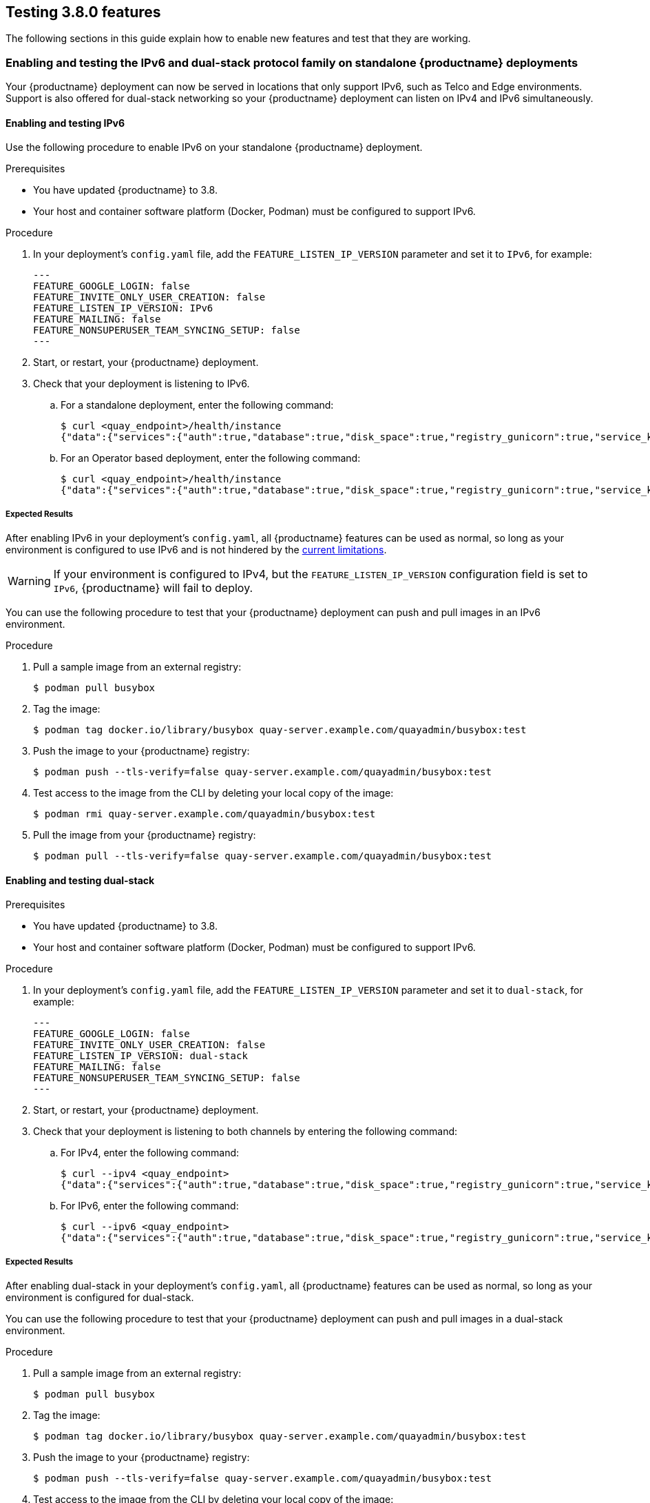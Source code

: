 [[testing-3-800]]
== Testing 3.8.0 features 

The following sections in this guide explain how to enable new features and test that they are working. 

[[enabling-ipv6-dual-stack]]
=== Enabling and testing the IPv6 and dual-stack protocol family on standalone {productname} deployments 

Your {productname} deployment can now be served in locations that only support IPv6, such as Telco and Edge environments. Support is also offered for dual-stack networking so your {productname} deployment can listen on IPv4 and IPv6 simultaneously.

[[enabling-ipv6]]
==== Enabling and testing IPv6 

Use the following procedure to enable IPv6 on your standalone {productname} deployment. 

.Prerequisites 

* You have updated {productname} to 3.8.
* Your host and container software platform (Docker, Podman) must be configured to support IPv6. 

.Procedure 

. In your deployment's `config.yaml` file, add the `FEATURE_LISTEN_IP_VERSION` parameter and set it to `IPv6`, for example: 
+
[source,yaml]
----
---
FEATURE_GOOGLE_LOGIN: false
FEATURE_INVITE_ONLY_USER_CREATION: false
FEATURE_LISTEN_IP_VERSION: IPv6
FEATURE_MAILING: false
FEATURE_NONSUPERUSER_TEAM_SYNCING_SETUP: false
---
----

. Start, or restart, your {productname} deployment. 

. Check that your deployment is listening to IPv6. 
+
.. For a standalone deployment, enter the following command:
+
[source,terminal]
----
$ curl <quay_endpoint>/health/instance
{"data":{"services":{"auth":true,"database":true,"disk_space":true,"registry_gunicorn":true,"service_key":true,"web_gunicorn":true}},"status_code":200}
----
+
.. For an Operator based deployment, enter the following command:
+
[source,terminal]
----
$ curl <quay_endpoint>/health/instance
{"data":{"services":{"auth":true,"database":true,"disk_space":true,"registry_gunicorn":true,"service_key":true,"web_gunicorn":true}},"status_code":200}
----

===== Expected Results 

After enabling IPv6 in your deployment's `config.yaml`, all {productname} features can be used as normal, so long as your environment is configured to use IPv6 and is not hindered by the xref:ipv6-limitations[current limitations]. 

[WARNING]
====
If your environment is configured to IPv4, but the `FEATURE_LISTEN_IP_VERSION` configuration field is set to `IPv6`, {productname} will fail to deploy. 
====

You can use the following procedure to test that your {productname} deployment can push and pull images in an IPv6 environment. 

.Procedure

. Pull a sample image from an external registry: 
+
[source,terminal]
----
$ podman pull busybox
----

. Tag the image: 
+
[source,terminal]
----
$ podman tag docker.io/library/busybox quay-server.example.com/quayadmin/busybox:test
----

. Push the image to your {productname} registry: 
+
[source,terminal]
----
$ podman push --tls-verify=false quay-server.example.com/quayadmin/busybox:test
----

. Test access to the image from the CLI by deleting your local copy of the image: 
+
[source,terminal]
----
$ podman rmi quay-server.example.com/quayadmin/busybox:test
----

. Pull the image from your {productname} registry:
+
[source,terminal]
----
$ podman pull --tls-verify=false quay-server.example.com/quayadmin/busybox:test
----

[[enabling-dual-stack]]
==== Enabling and testing dual-stack  

.Prerequisites 

* You have updated {productname} to 3.8.
* Your host and container software platform (Docker, Podman) must be configured to support IPv6. 

.Procedure

. In your deployment's `config.yaml` file, add the `FEATURE_LISTEN_IP_VERSION` parameter and set it to `dual-stack`, for example: 
+
[source,yaml]
----
---
FEATURE_GOOGLE_LOGIN: false
FEATURE_INVITE_ONLY_USER_CREATION: false
FEATURE_LISTEN_IP_VERSION: dual-stack
FEATURE_MAILING: false
FEATURE_NONSUPERUSER_TEAM_SYNCING_SETUP: false
---
----

. Start, or restart, your {productname} deployment. 

. Check that your deployment is listening to both channels by entering the following command:
.. For IPv4, enter the following command:
+
[source,terminal]
----
$ curl --ipv4 <quay_endpoint>
{"data":{"services":{"auth":true,"database":true,"disk_space":true,"registry_gunicorn":true,"service_key":true,"web_gunicorn":true}},"status_code":200}
----
.. For IPv6, enter the following command:
+
[source,terminal]
----
$ curl --ipv6 <quay_endpoint> 
{"data":{"services":{"auth":true,"database":true,"disk_space":true,"registry_gunicorn":true,"service_key":true,"web_gunicorn":true}},"status_code":200}
----

===== Expected Results 

After enabling dual-stack in your deployment's `config.yaml`, all {productname} features can be used as normal, so long as your environment is configured for dual-stack. 

You can use the following procedure to test that your {productname} deployment can push and pull images in a dual-stack environment. 

.Procedure

. Pull a sample image from an external registry: 
+
[source,terminal]
----
$ podman pull busybox
----

. Tag the image: 
+
[source,terminal]
----
$ podman tag docker.io/library/busybox quay-server.example.com/quayadmin/busybox:test
----

. Push the image to your {productname} registry: 
+
[source,terminal]
----
$ podman push --tls-verify=false quay-server.example.com/quayadmin/busybox:test
----

. Test access to the image from the CLI by deleting your local copy of the image: 
+
[source,terminal]
----
$ podman rmi quay-server.example.com/quayadmin/busybox:test
----

. Pull the image from your {productname} registry:
+
[source,terminal]
----
$ podman pull --tls-verify=false quay-server.example.com/quayadmin/busybox:test
----

[[enabling-ldap-super-users]]
=== Enabling LDAD superusers for {productname} 

The `LDAP_SUPERUSER_FILTER` configuration field is now available. With this field configured, {productname} administrators can configure Lightweight Directory Access Protocol (LDAP) users as superusers if {productname} uses LDAP as its authentication provider. 

Use the following procedure to enable LDAP superusers on your {productname} deployment. 

.Prerequisites 

* Your {productname} deployment uses LDAP as its authentication provider. 
* You have configured the `LDAP_USER_FILTER` field. 

.Procedure 

. In your deployment's `config.yaml` file, add the `LDAP_SUPERUSER_FILTER` parameter and add the group of users you want configured as super users, for example, `root`: 
+
[source,yaml]
----
LDAP_ADMIN_DN: uid=<name>,ou=Users,o=<organization_id>,dc=<example_domain_component>,dc=com
LDAP_ADMIN_PASSWD: ABC123
LDAP_ALLOW_INSECURE_FALLBACK: false
LDAP_BASE_DN:
    - o=<organization_id>
    - dc=<example_domain_component>
    - dc=com
LDAP_EMAIL_ATTR: mail
LDAP_UID_ATTR: uid
LDAP_URI: ldap://<example_url>.com
LDAP_USER_FILTER: (memberof=cn=developers,ou=Users,o=<example_organization_unit>,dc=<example_domain_component>,dc=com)
LDAP_SUPERUSER_FILTER: (memberOf=cn=root,ou=Admin,o=<example_organization_unit>,dc=<example_domain_component>,dc=com)
LDAP_USER_RDN:
    - ou=<example_organization_unit>
    - o=<organization_id>
    - dc=<example_domain_component>
    - dc=com
----

. Start, or restart, your {productname} deployment. 

===== Expected Results 

After enabling the `LDAP_SUPERUSER_FILTER` feature, your LDAP {productname} users have superuser privileges. The following options are available to superusers:

* Manage users
* Manage organizations
* Manage service keys
* View the change log
* Query the usage logs
* Create globally visible user messages 

Use the following procedure to test that your {productname} LDAP users have been given superusers privileges.

.Prerequisites 

* You have configured the `LDAP_SUPERUSER_FILTER` field. 

.Procedure

. Log in to your {productname} registry as the configured LDAP superuser. 

. Access the *Super User Admin Panel* by clicking on your user name or avatar in the top right-hand corner of the UI. If you have been properly configured as a superuser, an extra item is presented in the drop-down list called *Super User Admin Panel*. 

. On the *{productname} Management* page, click *Globally visible user messages* on the navigation pane. 

. Click *Create Message* to reveal a drop-down menu containing *Normal*, *Warning*, and *Error* message types. 

. Enter a message by selecting *Click to set message*, then click *Create Message*. 

Now, when users log in to the {productname} registry, they are presented with a global message. 


[[enabling-ldap-restricted-users]]
=== Enabling LDAP restricted users for {productname} 

The `LDAP_RESTRICTED_USER_FILTER` is now available. This configuration field is a subset of the `LDAP_USER_FILTER` configuration field. When configured, allows {productname} administrators the ability to configure Lightweight Directory Access Protocol (LDAP) users as restricted users when {productname} uses LDAP as its authentication provider.

Use the following procedure to enable LDAP restricted users on your {productname} deployment. 

.Prerequisites 

* Your {productname} deployment uses LDAP as its authentication provider. 
* You have configured the `LDAP_USER_FILTER` field. 

.Procedure 

. In your deployment's `config.yaml` file, add the `LDAP_RESTRICTED_USER_FILTER` parameter and specify the group of restricted users, for example, `members`:  
+
[source,yaml]
----
LDAP_ADMIN_DN: uid=<name>,ou=Users,o=<organization_id>,dc=<example_domain_component>,dc=com
LDAP_ADMIN_PASSWD: ABC123
LDAP_ALLOW_INSECURE_FALLBACK: false
LDAP_BASE_DN:
    - o=<organization_id>
    - dc=<example_domain_component>
    - dc=com
LDAP_EMAIL_ATTR: mail
LDAP_UID_ATTR: uid
LDAP_URI: ldap://<example_url>.com
LDAP_USER_FILTER: (memberof=cn=developers,ou=Users,o=<example_organization_unit>,dc=<example_domain_component>,dc=com)
LDAP_RESTRICTED_USER_FILTER: (<filterField>=<value>)
LDAP_USER_RDN:
    - ou=<example_organization_unit>
    - o=<organization_id>
    - dc=<example_domain_component>
    - dc=com
----

. Start, or restart, your {productname} deployment. 


[[enabling-superusers-full-access]]
=== Enabling and testing `FEATURE_SUPERUSERS_FULL_ACCESS`

The `FEATURE_SUPERUSERS_FULL_ACCESS` feature is now available. This configuration field grants superusers the ability to read, write, and delete content from other repositories in namespaces that they do not own or have explicit permissions for. 

[NOTE]
====
* This feature is only available on the beta of the new UI. When enabled, it shows all organizations that the super user has access to. To enable the beta of the new UI, see xref:enabling-ui-v2[FEATURE_UI_V2]
* When this field is enabled, the superuser cannot view the image repository of every organization at once. This is a known limitation and will be fixed in a future version of {productname}. As a temporary workaround, the superuser can view image repositories by navigating to them from the *Organizations* page. 
====


Use the following procedure to test the `FEATURE_SUPERUSERS_FULL_ACCESS` feature. 

.Prerequisites 

* You have defined the `SUPER_USERS` configuration field in your `config.yaml` file. 

.Procedure 

. In your deployment's `config.yaml` file, add the `FEATURE_SUPERUSERS_FULL_ACCESS` parameter and set it to `true`, for example: 
+
[source,yaml]
----
---
SUPER_USERS:
- quayadmin
FEATURE_SUPERUSERS_FULL_ACCESS: True
---
----

. Start, or restart, your {productname} deployment. 

==== Expected results 

With this feature enabled, your superusers should be able to read, write, and delete content from other repositories in namespaces that they do not own. To ensure that this feature is working as intended, use the following procedure. 

.Prerequisites 

* You have set the `FEATURE_SUPERUSERS_FULL_ACCESS` field to `true` in your `config.yaml` file. 

.Procedure

. Open your {productname} registry and click *Create new account*. 

. Create a new user, for example, `user1`. 

. Log in as `user`. 

. Click *user1* under the *Users and Organizations*. 

. Create a new repository but clicking *creating a new repository*. 

. Enter a repository name, for example, `testrepo`, then click *Create private repository*. 

. Use the CLI to log in to the registry as `user`:
+
[source,terminal]
----
$ podman login --tls-verify=false quay-server.example.com
----
+
Example output:
+
[source,terminal]
----
Username: user1
Password: 
Login Succeeded!
----

. Pull a sample image by entering the following command: 
+
[source,terminal]
----
$ podman pull busybox
----

. Tag the image: 
+
[source,terminal]
----
$ podman tag docker.io/library/busybox quay-server.example.com/user1/testrepo/busybox:test 
----

. Push the image to your {productname} registry: 
+
[source,terminal]
----
$ sudo podman push --tls-verify=false quay-server.example.com/user1/testrepo/busybox:test
----

. Ensure that you have successfully pushed the image to your repository by navigating to `www.quay-server.example.com/repository/user1/testrepo/busybox` and clicking *Tags* in the navigation pane. 

. Sign out of `user1` by clicking *user1* -> *Sign out all sessions*. 

. Log out of the registry using the CLI:
+
----
$ podman logout quay-server.example.com 
----
+
Example output:
+
[source,terminal]
----
Removed login credentials for quay-server.example.com
----

. On the UI, log in as the designated superuser with full access privileges, or example `quayadmin`. 

. On the CLI, log in as the designated superuser with full access privileges, or example `quayadmin`:
+
[source,terminal]
----
$ podman login quay-server.example.com
----
+
Example output:
+
[source,terminal]
----
Username: quayadmin
Password: 
Login Succeeded!
----

. Now, you can pull the `busybox` image from `user1's` repository by entering the following command:
+
[source,terminal]
----
$ podman pull --tls-verify=false quay-server.example.com/user1/testrepo/busybox:test
----
+
Example output:
+
----
Trying to pull quay-server.example.com/stevsmit/busybox:test...
Getting image source signatures
Copying blob 29c7fae3c03c skipped: already exists  
Copying config 2bd2971487 done  
Writing manifest to image destination
Storing signatures
2bd29714875d9206777f9e8876033cbcd58edd14f2c0f1203435296b3f31c5f7
----

. You can also push images to `user1's` repository by entering the following commands:
+
[source,terminal]
----
$ podman tag docker.io/library/busybox quay-server.example.com/user1/testrepo/busybox:test1
----
+
[source,terminal]
----
$ podman push quay-server.example.com/user1/testrepo/busybox:test1
----
+
Example output:
+
----
Getting image source signatures
Copying blob 29c7fae3c03c skipped: already exists  
Copying config 2bd2971487 done  
Writing manifest to image destination
Storing signatures
----

. Additionally, you can delete images from `user1's` repository by using the tagged image's API: 
+
[source,terminal]
----
$ curl -X DELETE -H "Authorization: Bearer <example_token>"  http://quay-server.example.com/api/v1/repository/user1/testrepo/tag/test1
----
+
[NOTE]
====
For more information about obtaining OAuth tokens, see link:https://access.redhat.com/documentation/en-us/red_hat_quay/3/html/red_hat_quay_api_guide/using_the_red_hat_quay_api#create_oauth_access_token[Create OAuth access token]. 
====

[[enabling-feature-restricted-users]]
=== Enabling and testing `FEATURE_RESTRICTED_USERS`

With this feature enabled, normal users are unable to create organizations. 

.Procedure 

. In your deployment's `config.yaml` file, add the `FEATURE_RESTRICTED_USERS` parameter and set it to `true`, for example: 
+
[source,yaml]
----
---
FEATURE_RESTRICTED_USERS: true
---
----

. Start, or restart, your {productname} deployment. 

==== Expected results 

With this feature enabled, normal users cannot create organizations. To ensure that this feature is working as intended, use the following procedure. 

.Prerequisites 

* `FEATURE_RESTRICTED_USERS` is set to `true` in your `config.yaml`. 
* Your {productname} registry has a sample tag. 

.Procedure 

. Log in as a normal {productname} user, for example, `user1`.

. Click *Create New Organization* on the {productname} UI. 

. In the *Organization Name* box, enter a name, for example, `testorg`. 

. Click *Create Organization*. This will result in an `Unauthorized` messaged. 

[[enabling-restricted-users-read-only]]
=== Enabling and testing `RESTRICTED_USER_READ_ONLY`

When `FEATURE_RESTRICTED_USERS` is set to `true`, `RESTRICTED_USER_READ_ONLY` restricts users to read-only operations.

Use the following procedure to enable `FEATURE_RESTRICTED_USERS`. 

.Prerequisites 

* `FEATURE_RESTRICTED_USERS` is set to `true` in your `config.yaml`. 

.Procedure

. In your deployment's `config.yaml` file, add the `RESTRICTED_USER_READ_ONLY` parameter set it to `true`:
+
[source,yaml]
----
FEATURE_RESTRICTED_USERS: true
RESTRICTED_USER_READ_ONLY: true
----

. Start, or restart, your {productname} deployment. 

==== Expected results 

With this feature enabled, users will only be able to perform read-only operations. Use the following procedures to ensure that this feature is working as intended: 

.Prerequisites 

* `FEATURE_RESTRICTED_USERS` is set to `true` in your `config.yaml`. 
* `RESTRICTED_USER_READ_ONLY` is set to `true` in your `config.yaml`. 
* Your {productname} registry has a sample tag. 

.Procedure 

. Log in to your {productname} registry as the normal user, for example, `user1`. 

. On the {productname} UI, click *Explore*. 

. Select a repository, for example, *quayadmin/busybox*. 

. Select *Tags* on the navigation pane. 

. Pull a sample tag from the repository, for example:
+
[source,terminal]
----
$ podman pull quay-server.example.com/quayadmin/busybox:test
----
+
Example output:
+
[source,terminal]
----
Trying to pull quay-server.example.com/quayadmin/busybox:test...
Getting image source signatures
Copying blob 29c7fae3c03c skipped: already exists  
Copying config 2bd2971487 done  
Writing manifest to image destination
Storing signatures
2bd29714875d9206777f9e8876033cbcd58edd14f2c0f1203435296b3f31c5f7
----

Next, try to push an image. This procedure should result in `unauthorized`. 

. Tag an image by entering the following command:
+
[source,terminal]
----
$ podman tag docker.io/library/busybox quay-server.example.com/user1/busybox:test
----

. Push the image by entering the following command:
+
[source,terminal]
----
$  podman push quay-server.example.com/user1/busybox:test
----
+
Example output:
+
[source,terminal]
----
Getting image source signatures
Copying blob 29c7fae3c03c skipped: already exists  
Copying config 2bd2971487 done  
Writing manifest to image destination
Error: writing manifest: uploading manifest test to quay-server.example.com/user3/busybox: unauthorized: access to the requested resource is not authorized
----

Next, try to create an organization using the {productname} UI: 

. Log in to your {productname} registry as the whitelisted user, for example, `user1`. 

. On the UI, click *Create New Organization*. 

If properly configured, `user1` is unable to create a new organization. 


[[enabling-restricted-users-whitelist]]
=== Enabling and testing `RESTRICTED_USERS_WHITELIST`

When this feature is set, specified users are excluded from the `FEATURE_RESTRICTED_USERS` and `RESTRICTED_USER_READ_ONLY` configurations. Use the following procedure to exclude users from the `FEATURE_RESTRICTED_USERS` and `RESTRICTED_USER_READ_ONLY` settings so that they can have `read` and `write` privileges. 

.Prerequisites 

* `FEATURE_RESTRICTED_USERS` is set to `true` in your `config.yaml`. 

.Procedure

. In your deployment's `config.yaml` file, add the `RESTRICTED_USERS_WHITELIST` parameter and a user, for example, `user1`:
+
[source,yaml]
----
FEATURE_RESTRICTED_USERS: true
RESTRICTED_USERS_WHITELIST:
      - user2
----

. Start, or restart, your {productname} deployment. 

==== Expected results 

With this feature enabled, whitelisted users can create organizations, or read or write content from the repository even if `FEATURE_RESTRICTED_USERS` is set to `true`. To ensure that this feature is working as intended, use the following procedures. 

. Log in to your {productname} registry as the white listed user, for example, `user2`. 

. On the UI, click *Create New Organization*. 

. Enter an organization name, for example, `testorg`. 

. Click *Create Organization*. If successful, you will be loaded on to the organization's page. 

Next, as the white listed user, try to push an image. This should result in a successfully pushed image. 

. Tag an image by entering the following command:
+
[source,terminal]
----
$ podman tag docker.io/library/busybox quay-server.example.com/user2/busybox:test
----

. Push the image by entering the following command:
+
[source,terminal]
----
$ podman push quay-server.example.com/user2/busybox:test
----
+
Example output:
+
[source,terminal]
----
Getting image source signatures
Copying blob 29c7fae3c03c skipped: already exists  
Copying config 2bd2971487 done  
Writing manifest to image destination
Storing signatures
----

[[enabling-ui-v2]]
=== Enabling and testing `FEATURE_UI_V2`

With this feature enabled, you can toggle between the current version of the user interface, and the new version of the user interface. 

[IMPORTANT]
====
* This UI is currently in beta and subject to change. In its current state, users can only create, view, and delete organizations, repositories, and image tags. 
* When running {productname} in the old UI, timed-out sessions would require that the user input their password again in the pop-up window. With the new UI, users are returned to the main page and required to input their username and password credentials. This is a known issue and will be fixed in a future version of the new UI. 
* There is a discrepancy in how image manifest sizes are reported between the legacy UI and the new UI. In the legacy UI, image manifests were reported in mebibytes. In the new UI, {productname} uses the standard definition of megabyte (MB) to report image manifest sizes. 
====

.Procedure 

. In your deployment's `config.yaml` file, add the `FEATURE_UI_V2` parameter and set it to `true`, for example: 
+
[source,yaml]
----
---
FEATURE_TEAM_SYNCING: false
FEATURE_UI_V2: true
FEATURE_USER_CREATION: true
---
----

. Log in to your {productname} deployment. 

. In the navigation pane of your {productname} deployment, you are given the option to toggle between *Current UI* and *New UI*. Click the toggle button to set it to new UI, and then click *Use Beta Environment*, for example: 
+
image:38-ui-toggle.png[{productname} 3.8 UI toggle]

==== Creating a new organization in the {productname} 3.8 beta UI 

.Prerequisites 

* You have toggled your {productname} deployment to use the 3.8 beta UI. 

Use the following procedure to create an organization using the {productname} 3.8 beta UI.

.Procedure 

. Click *Organization* in the navigation pane. 

. Click *Create Organization*.

. Enter an *Organization Name*, for example, `testorg`. 

. Click *Create*. 

Now, your example organization should populate under the *Organizations* page. 

==== Deleting an organization using the {productname} 3.8 beta UI

Use the following procedure to delete an organization using the {productname} 3.8 beta UI.

.Procedure 

. On the *Organizations* page, select the name of the organization you want to delete, for example, `testorg`.

. Click the *More Actions* drop down menu. 

. Click *Delete*. 
+
[NOTE]
====
On the *Delete* page, there is a *Search* input box. With this box, users can search for specific organizations to ensure that they are properly scheduled for deletion. For example, if a user is deleting 10 organizations and they want to ensure that a specific organization was deleted, they can use the *Search* input box to confirm said organization is marked for deletion. 
====

. Confirm that you want to permanently delete the organization by typing *confirm* in the box. 

. Click *Delete*. 

After deletion, you are returned to the *Organizations* page. 

[NOTE]
====
You can delete more than one organization at a time by selecting multiple organizations, and then clicking *More Actions* -> *Delete*. 
====

==== Creating a new repository using the {productname} 3.8 beta UI

Use the following procedure to create a repository using the {productname} 3.8 beta UI.

.Procedure

. Click *Repositories* on the navigation pane. 

. Click *Create Repository*. 

. Select a namespace, for example, *quayadmin*, and then enter a *Repository name*, for example, `testrepo`. 

. Click *Create*. 

Now, your example repository should populate under the *Repositories* page. 

==== Deleting a repository using the {productname} 3.8 beta UI

.Prerequisites 

* You have created a repository. 

.Procedure

. On the *Repositories* page of the {productname} 3.8 beta UI, click the name of the image you want to delete, for example, `quay/admin/busybox`. 

. Click the *More Actions* drop-down menu. 

. Click *Delete*. 
+
[NOTE]
====
If desired, you could click *Make Public* or *Make Private*. 
====

. Type *confirm* in the box, and then click *Delete*. 

. After deletion, you are returned to the *Repositories* page. 

==== Pushing an image to the {productname} 3.8 beta UI

Use the following procedure to push an image to the {productname} 3.8 beta UI.

.Procedure

. Pull a sample image from an external registry: 
+
[source,terminal]
----
$ podman pull busybox
----

. Tag the image:
+
[source,terminal]
----
$ podman tag docker.io/library/busybox quay-server.example.com/quayadmin/busybox:test
----

. Push the image to your {productname} registry:
+
[source,terminal]
----
$ podman push quay-server.example.com/quayadmin/busybox:test
----

. Navigate to the *Repositories* page on the {productname} UI and ensure that your image has been properly pushed. 

. You can check the security details by selecting your image tag, and then navigating to the *Security Report* page. 

==== Deleting an image using the {productname} 3.8 beta UI

Use the following procedure to delete an image using the{productname} 3.8 beta UI.

.Prerequisites 

* You have pushed an image to your {productname} registry. 

.Procedure 

. On the *Repositories* page of the {productname} 3.8 beta UI, click the name of the image you want to delete, for example, `quay/admin/busybox`. 

. Click the *More Actions* drop-down menu. 

. Click *Delete*. 
+
[NOTE]
====
If desired, you could click *Make Public* or *Make Private*. 
====

. Type *confirm* in the box, and then click *Delete*. 

. After deletion, you are returned to the *Repositories* page. 

=== Enabling the {productname} legacy UI

. In the navigation pane of your {productname} deployment, you are given the option to toggle between *Current UI* and *New UI*. Click the toggle button to set it to *Current UI*. 
+
image:38-ui-toggle.png[{productname} 3.8 UI toggle]

[[leveraging-storage-quota-limits]]

=== Leveraging storage quota limits in proxy organizations 

With {productname} 3.8, the proxy cache feature has been enhanced with an auto-pruning feature for tagged images. The auto-pruning of image tags is only available when a proxied namespace has quota limitations configured. Currently, if an image size is greater than quota for an organization, the image is skipped from being uploaded until an administrator creates the necessary space. Now, when an image is pushed that exceeds the allotted space, the auto-pruning enhancement marks the least recently used tags for deletion. As a result, the new image tag is stored, while the least used image tag is marked for deletion. 

[IMPORTANT]
====
* As part of the auto-pruning feature, the tags that are marked for deletion are eventually garbage collected by the garbage collector (gc) worker process. As a result, the quota size restriction is not fully enforced during this period. 
* Currently, the namespace quota size computation does not take into account the size for manifest child. This is a known issue and will be fixed in a future version of {productname}. 
====


==== Testing the storage quota limits feature in proxy organizations 

Use the following procedure to test the auto-pruning feature of an organization with proxy cache and storage quota limitations enabled.

.Prerequisites 

* Your organization is configured to serve as a proxy organization. The following example proxies from quay.io. 

* `FEATURE_PROXY_CACHE` is set to `true` in your `config.yaml` file. 

* `FEATURE_QUOTA_MANAGEMENT` is set to `true` in your `config.yaml` file. 

* Your organization is configured with a quota limit, for example, `150 MB`. 

.Procedure 

. Pull an image to your repository from your proxy organization, for example:
+
----
$ podman pull quay-server.example.com/proxytest/projectquay/clair:4.2.3
----

. Depending on the space left in your repository, you might need to pull additional images from your proxy organization, for example:
+
----
$ podman pull quay-server.example.com/proxytest/projectquay/clair:4.1.5
----

. In the {productname} registry UI, click the name of your repository.

* Click *Tags* in the navigation pane and ensure that `clair:4.2.3` and `clair:4.1.5` are tagged. 

. Pull the last image that will result in your repository exceeding the the allotted quota, for example:
+
----
$ podman pull quay-server.example.com/proxytest/projectquay/clair:4.1.4
----

. Refresh the *Tags* page of your {productname} registry. The first image that you pushed, for example, `clair:4.2.3` should have been auto-pruned. The *Tags* page should now show `clair:4.2.3` and `clair:4.1.4`. 
